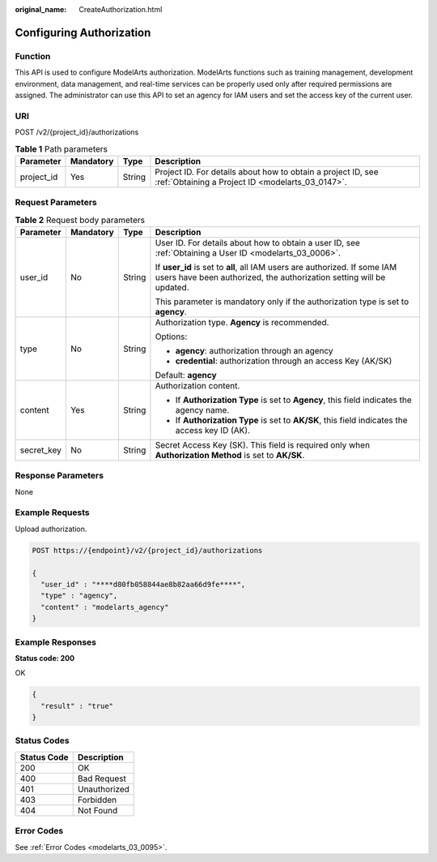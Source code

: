 :original_name: CreateAuthorization.html

.. _CreateAuthorization:

Configuring Authorization
=========================

Function
--------

This API is used to configure ModelArts authorization. ModelArts functions such as training management, development environment, data management, and real-time services can be properly used only after required permissions are assigned. The administrator can use this API to set an agency for IAM users and set the access key of the current user.

URI
---

POST /v2/{project_id}/authorizations

.. table:: **Table 1** Path parameters

   +------------+-----------+--------+------------------------------------------------------------------------------------------------------------------+
   | Parameter  | Mandatory | Type   | Description                                                                                                      |
   +============+===========+========+==================================================================================================================+
   | project_id | Yes       | String | Project ID. For details about how to obtain a project ID, see :ref:`Obtaining a Project ID <modelarts_03_0147>`. |
   +------------+-----------+--------+------------------------------------------------------------------------------------------------------------------+

Request Parameters
------------------

.. table:: **Table 2** Request body parameters

   +-----------------+-----------------+-----------------+----------------------------------------------------------------------------------------------------------------------------------------------------+
   | Parameter       | Mandatory       | Type            | Description                                                                                                                                        |
   +=================+=================+=================+====================================================================================================================================================+
   | user_id         | No              | String          | User ID. For details about how to obtain a user ID, see :ref:`Obtaining a User ID <modelarts_03_0006>`.                                            |
   |                 |                 |                 |                                                                                                                                                    |
   |                 |                 |                 | If **user_id** is set to **all**, all IAM users are authorized. If some IAM users have been authorized, the authorization setting will be updated. |
   |                 |                 |                 |                                                                                                                                                    |
   |                 |                 |                 | This parameter is mandatory only if the authorization type is set to **agency**.                                                                   |
   +-----------------+-----------------+-----------------+----------------------------------------------------------------------------------------------------------------------------------------------------+
   | type            | No              | String          | Authorization type. **Agency** is recommended.                                                                                                     |
   |                 |                 |                 |                                                                                                                                                    |
   |                 |                 |                 | Options:                                                                                                                                           |
   |                 |                 |                 |                                                                                                                                                    |
   |                 |                 |                 | -  **agency**: authorization through an agency                                                                                                     |
   |                 |                 |                 |                                                                                                                                                    |
   |                 |                 |                 | -  **credential**: authorization through an access Key (AK/SK)                                                                                     |
   |                 |                 |                 |                                                                                                                                                    |
   |                 |                 |                 | Default: **agency**                                                                                                                                |
   +-----------------+-----------------+-----------------+----------------------------------------------------------------------------------------------------------------------------------------------------+
   | content         | Yes             | String          | Authorization content.                                                                                                                             |
   |                 |                 |                 |                                                                                                                                                    |
   |                 |                 |                 | -  If **Authorization Type** is set to **Agency**, this field indicates the agency name.                                                           |
   |                 |                 |                 |                                                                                                                                                    |
   |                 |                 |                 | -  If **Authorization Type** is set to **AK/SK**, this field indicates the access key ID (AK).                                                     |
   +-----------------+-----------------+-----------------+----------------------------------------------------------------------------------------------------------------------------------------------------+
   | secret_key      | No              | String          | Secret Access Key (SK). This field is required only when **Authorization Method** is set to **AK/SK**.                                             |
   +-----------------+-----------------+-----------------+----------------------------------------------------------------------------------------------------------------------------------------------------+

Response Parameters
-------------------

None

Example Requests
----------------

Upload authorization.

.. code-block:: text

   POST https://{endpoint}/v2/{project_id}/authorizations

   {
     "user_id" : "****d80fb058844ae8b82aa66d9fe****",
     "type" : "agency",
     "content" : "modelarts_agency"
   }

Example Responses
-----------------

**Status code: 200**

OK

.. code-block::

   {
     "result" : "true"
   }

Status Codes
------------

=========== ============
Status Code Description
=========== ============
200         OK
400         Bad Request
401         Unauthorized
403         Forbidden
404         Not Found
=========== ============

Error Codes
-----------

See :ref:`Error Codes <modelarts_03_0095>`.
